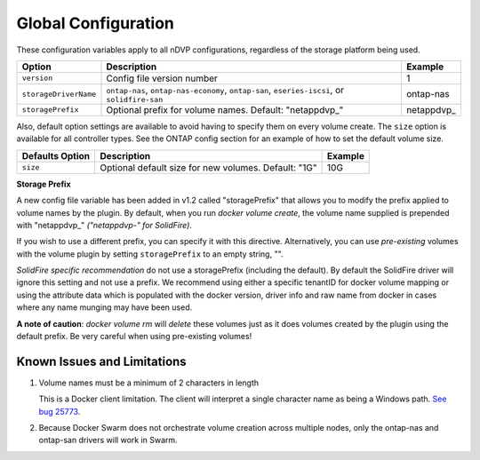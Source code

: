 Global Configuration
====================

These configuration variables apply to all nDVP configurations, regardless of the storage platform being used.

+-----------------------+----------------------------------------------------------------------------------------------+-------------+
| Option                | Description                                                                                  | Example     |
+=======================+==============================================================================================+=============+
| ``version``           | Config file version number                                                                   | 1           |
+-----------------------+----------------------------------------------------------------------------------------------+-------------+
| ``storageDriverName`` | ``ontap-nas``, ``ontap-nas-economy``, ``ontap-san``, ``eseries-iscsi``, or ``solidfire-san`` | ontap-nas   |
+-----------------------+----------------------------------------------------------------------------------------------+-------------+
| ``storagePrefix``     | Optional prefix for volume names.  Default: "netappdvp\_"                                    | netappdvp\_ |
+-----------------------+----------------------------------------------------------------------------------------------+-------------+

Also, default option settings are available to avoid having to specify them on every volume create.  The ``size``
option is available for all controller types.  See the ONTAP config section for an example of how to set the default
volume size.

+-----------------------+--------------------------------------------------------------------------+------------+
| Defaults Option       | Description                                                              | Example    |
+=======================+==========================================================================+============+
| ``size``              | Optional default size for new volumes.  Default: "1G"                    | 10G        |
+-----------------------+--------------------------------------------------------------------------+------------+

**Storage Prefix**

A new config file variable has been added in v1.2 called "storagePrefix" that allows you to modify the prefix applied to volume names by the plugin.  By default, when you run `docker volume create`, the volume name supplied is prepended with "netappdvp\_" *("netappdvp-" for SolidFire)*.

If you wish to use a different prefix, you can specify it with this directive.  Alternatively, you can use *pre-existing* volumes with the volume plugin by setting ``storagePrefix`` to an empty string, "".

*SolidFire specific recommendation* do not use a storagePrefix (including the default).  By default the SolidFire driver will ignore this setting and not use a prefix. We recommend using either a specific tenantID for docker volume mapping or using the attribute data which is populated with the docker version, driver info and raw name from docker in cases where any name munging may have been used.

**A note of caution**: `docker volume rm` will *delete* these volumes just as it does volumes created by the plugin using the default prefix.  Be very careful when using pre-existing volumes!

Known Issues and Limitations
----------------------------

#. Volume names must be a minimum of 2 characters in length

   This is a Docker client limitation. The client will interpret a single character name as being a Windows path. `See bug 25773 <https://github.com/docker/docker/issues/25773>`_.

#. Because Docker Swarm does not orchestrate volume creation across multiple nodes, only the ontap-nas and ontap-san drivers will work in Swarm.
